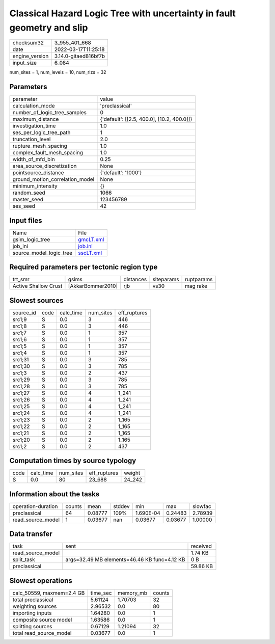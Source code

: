 Classical Hazard Logic Tree with uncertainty in fault geometry and slip
=======================================================================

+----------------+----------------------+
| checksum32     | 3_955_401_668        |
+----------------+----------------------+
| date           | 2022-03-17T11:25:18  |
+----------------+----------------------+
| engine_version | 3.14.0-gitaed816bf7b |
+----------------+----------------------+
| input_size     | 6_084                |
+----------------+----------------------+

num_sites = 1, num_levels = 10, num_rlzs = 32

Parameters
----------
+---------------------------------+--------------------------------------------+
| parameter                       | value                                      |
+---------------------------------+--------------------------------------------+
| calculation_mode                | 'preclassical'                             |
+---------------------------------+--------------------------------------------+
| number_of_logic_tree_samples    | 0                                          |
+---------------------------------+--------------------------------------------+
| maximum_distance                | {'default': [[2.5, 400.0], [10.2, 400.0]]} |
+---------------------------------+--------------------------------------------+
| investigation_time              | 1.0                                        |
+---------------------------------+--------------------------------------------+
| ses_per_logic_tree_path         | 1                                          |
+---------------------------------+--------------------------------------------+
| truncation_level                | 2.0                                        |
+---------------------------------+--------------------------------------------+
| rupture_mesh_spacing            | 1.0                                        |
+---------------------------------+--------------------------------------------+
| complex_fault_mesh_spacing      | 1.0                                        |
+---------------------------------+--------------------------------------------+
| width_of_mfd_bin                | 0.25                                       |
+---------------------------------+--------------------------------------------+
| area_source_discretization      | None                                       |
+---------------------------------+--------------------------------------------+
| pointsource_distance            | {'default': '1000'}                        |
+---------------------------------+--------------------------------------------+
| ground_motion_correlation_model | None                                       |
+---------------------------------+--------------------------------------------+
| minimum_intensity               | {}                                         |
+---------------------------------+--------------------------------------------+
| random_seed                     | 1066                                       |
+---------------------------------+--------------------------------------------+
| master_seed                     | 123456789                                  |
+---------------------------------+--------------------------------------------+
| ses_seed                        | 42                                         |
+---------------------------------+--------------------------------------------+

Input files
-----------
+-------------------------+--------------------------+
| Name                    | File                     |
+-------------------------+--------------------------+
| gsim_logic_tree         | `gmcLT.xml <gmcLT.xml>`_ |
+-------------------------+--------------------------+
| job_ini                 | `job.ini <job.ini>`_     |
+-------------------------+--------------------------+
| source_model_logic_tree | `sscLT.xml <sscLT.xml>`_ |
+-------------------------+--------------------------+

Required parameters per tectonic region type
--------------------------------------------
+----------------------+-------------------+-----------+------------+------------+
| trt_smr              | gsims             | distances | siteparams | ruptparams |
+----------------------+-------------------+-----------+------------+------------+
| Active Shallow Crust | [AkkarBommer2010] | rjb       | vs30       | mag rake   |
+----------------------+-------------------+-----------+------------+------------+

Slowest sources
---------------
+-----------+------+-----------+-----------+--------------+
| source_id | code | calc_time | num_sites | eff_ruptures |
+-----------+------+-----------+-----------+--------------+
| src1;9    | S    | 0.0       | 3         | 446          |
+-----------+------+-----------+-----------+--------------+
| src1;8    | S    | 0.0       | 3         | 446          |
+-----------+------+-----------+-----------+--------------+
| src1;7    | S    | 0.0       | 1         | 357          |
+-----------+------+-----------+-----------+--------------+
| src1;6    | S    | 0.0       | 1         | 357          |
+-----------+------+-----------+-----------+--------------+
| src1;5    | S    | 0.0       | 1         | 357          |
+-----------+------+-----------+-----------+--------------+
| src1;4    | S    | 0.0       | 1         | 357          |
+-----------+------+-----------+-----------+--------------+
| src1;31   | S    | 0.0       | 3         | 785          |
+-----------+------+-----------+-----------+--------------+
| src1;30   | S    | 0.0       | 3         | 785          |
+-----------+------+-----------+-----------+--------------+
| src1;3    | S    | 0.0       | 2         | 437          |
+-----------+------+-----------+-----------+--------------+
| src1;29   | S    | 0.0       | 3         | 785          |
+-----------+------+-----------+-----------+--------------+
| src1;28   | S    | 0.0       | 3         | 785          |
+-----------+------+-----------+-----------+--------------+
| src1;27   | S    | 0.0       | 4         | 1_241        |
+-----------+------+-----------+-----------+--------------+
| src1;26   | S    | 0.0       | 4         | 1_241        |
+-----------+------+-----------+-----------+--------------+
| src1;25   | S    | 0.0       | 4         | 1_241        |
+-----------+------+-----------+-----------+--------------+
| src1;24   | S    | 0.0       | 4         | 1_241        |
+-----------+------+-----------+-----------+--------------+
| src1;23   | S    | 0.0       | 2         | 1_165        |
+-----------+------+-----------+-----------+--------------+
| src1;22   | S    | 0.0       | 2         | 1_165        |
+-----------+------+-----------+-----------+--------------+
| src1;21   | S    | 0.0       | 2         | 1_165        |
+-----------+------+-----------+-----------+--------------+
| src1;20   | S    | 0.0       | 2         | 1_165        |
+-----------+------+-----------+-----------+--------------+
| src1;2    | S    | 0.0       | 2         | 437          |
+-----------+------+-----------+-----------+--------------+

Computation times by source typology
------------------------------------
+------+-----------+-----------+--------------+--------+
| code | calc_time | num_sites | eff_ruptures | weight |
+------+-----------+-----------+--------------+--------+
| S    | 0.0       | 80        | 23_688       | 24_242 |
+------+-----------+-----------+--------------+--------+

Information about the tasks
---------------------------
+--------------------+--------+---------+--------+-----------+---------+---------+
| operation-duration | counts | mean    | stddev | min       | max     | slowfac |
+--------------------+--------+---------+--------+-----------+---------+---------+
| preclassical       | 64     | 0.08777 | 109%   | 1.690E-04 | 0.24483 | 2.78939 |
+--------------------+--------+---------+--------+-----------+---------+---------+
| read_source_model  | 1      | 0.03677 | nan    | 0.03677   | 0.03677 | 1.00000 |
+--------------------+--------+---------+--------+-----------+---------+---------+

Data transfer
-------------
+-------------------+----------------------------------------------+----------+
| task              | sent                                         | received |
+-------------------+----------------------------------------------+----------+
| read_source_model |                                              | 1.74 KB  |
+-------------------+----------------------------------------------+----------+
| split_task        | args=32.49 MB elements=46.46 KB func=4.12 KB | 0 B      |
+-------------------+----------------------------------------------+----------+
| preclassical      |                                              | 59.86 KB |
+-------------------+----------------------------------------------+----------+

Slowest operations
------------------
+---------------------------+----------+-----------+--------+
| calc_50559, maxmem=2.4 GB | time_sec | memory_mb | counts |
+---------------------------+----------+-----------+--------+
| total preclassical        | 5.61124  | 1.70703   | 32     |
+---------------------------+----------+-----------+--------+
| weighting sources         | 2.96532  | 0.0       | 80     |
+---------------------------+----------+-----------+--------+
| importing inputs          | 1.64280  | 0.0       | 1      |
+---------------------------+----------+-----------+--------+
| composite source model    | 1.63586  | 0.0       | 1      |
+---------------------------+----------+-----------+--------+
| splitting sources         | 0.67129  | 1.21094   | 32     |
+---------------------------+----------+-----------+--------+
| total read_source_model   | 0.03677  | 0.0       | 1      |
+---------------------------+----------+-----------+--------+